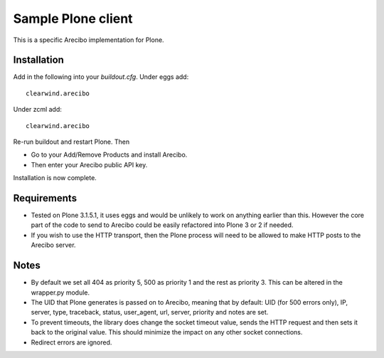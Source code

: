 Sample Plone client
=======================================

This is a specific Arecibo implementation for Plone.

Installation
~~~~~~~~~~~~~~~~~~~~~~~~~~~
Add in the following into your *buildout.cfg*. Under eggs add::

    clearwind.arecibo

Under zcml add::

    clearwind.arecibo

Re-run buildout and restart Plone. Then

* Go to your Add/Remove Products and install Arecibo. 

* Then enter your Arecibo public API key.

Installation is now complete.

Requirements
~~~~~~~~~~~~~~~~~~~~~~~~~~~

* Tested on Plone 3.1.5.1, it uses eggs and would be unlikely to work on anything earlier than this. However the core part of the code to send to Arecibo could be easily refactored into Plone 3 or 2 if needed.

* If you wish to use the HTTP transport, then the Plone process will need to be allowed to make HTTP posts to the Arecibo server.

Notes
~~~~~~~~~~~~~~~~~~~~~~~~~~~

* By default we set all 404 as priority 5, 500 as priority 1 and the rest as priority 3. This can be altered in the wrapper.py module.

* The UID that Plone generates is passed on to Arecibo, meaning that by default: UID (for 500 errors only), IP, server, type, traceback, status, user_agent, url, server, priority and notes are set.

* To prevent timeouts, the library does change the socket timeout value, sends the HTTP request and then sets it back to the original value. This should minimize the impact on any other socket connections.

* Redirect errors are ignored.